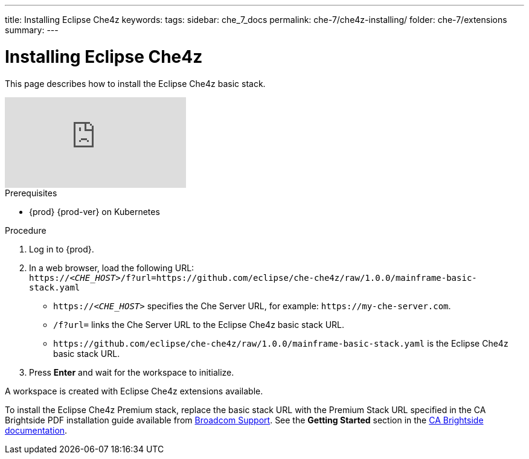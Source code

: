 ---
title: Installing Eclipse Che4z
keywords: 
tags: 
sidebar: che_7_docs
permalink: che-7/che4z-installing/
folder: che-7/extensions
summary: 
---

[id="installing-eclipse-che4z"]
= Installing Eclipse Che4z

:context: installing-eclipse-che4z

This page describes how to install the Eclipse Che4z basic stack.

video::O2kIFFDACE0[youtube]

.Prerequisites

* {prod} {prod-ver} on Kubernetes

.Procedure 

. Log in to {prod}.

. In a web browser, load the following URL: +
`++https://++__<CHE_HOST>__/f?url=https://github.com/eclipse/che-che4z/raw/1.0.0/mainframe-basic-stack.yaml` 
+
* `++https://++__<CHE_HOST>__` specifies the Che Server URL, for example: `++https://++my-che-server.com`.

* `/f?url=` links the Che Server URL to the Eclipse Che4z basic stack URL.

* `++https://++github.com/eclipse/che-che4z/raw/1.0.0/mainframe-basic-stack.yaml` is the Eclipse Che4z basic stack URL.

. Press *Enter* and wait for the workspace to initialize.

A workspace is created with Eclipse Che4z extensions available.

To install the Eclipse Che4z Premium stack, replace the basic stack URL with the Premium Stack URL specified in the CA Brightside PDF installation guide available from https://casupport.broadcom.com/download-center/download-center.html[Broadcom Support]. See the *Getting Started* section in the http://techdocs.broadcom.com/content/broadcom/techdocs/us/en/ca-mainframe-software/devops/ca-brightside-enterprise/2-0/getting-started.html[CA Brightside documentation].
